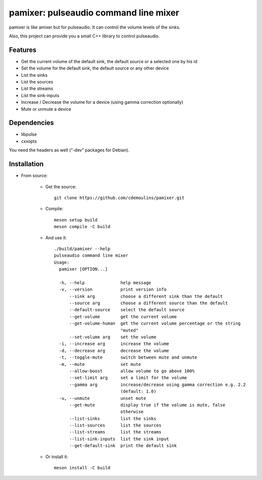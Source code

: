 ======================================
pamixer: pulseaudio command line mixer
======================================

pamixer is like amixer but for pulseaudio. It can control the volume levels of the sinks.

Also, this project can provide you a small C++ library to control pulseaudio.


Features
--------

* Get the current volume of the default sink, the default source or a selected one by his id
* Set the volume for the default sink, the default source or any other device
* List the sinks
* List the sources
* List the streams
* List the sink-inputs
* Increase / Decrease the volume for a device (using gamma correction optionally)
* Mute or unmute a device

Dependencies
------------

* libpulse
* cxxopts

You need the headers as well (“-dev” packages for Debian).

Installation
------------

* From source:

    * Get the source::

        git clone https://github.com/cdemoulins/pamixer.git

    * Compile::

        meson setup build
        meson compile -C build

    * And use it::

        ./build/pamixer --help
        pulseaudio command line mixer
        Usage:
          pamixer [OPTION...]

          -h, --help              help message
          -v, --version           print version info
              --sink arg          choose a different sink than the default
              --source arg        choose a different source than the default
              --default-source    select the default source
              --get-volume        get the current volume
              --get-volume-human  get the current volume percentage or the string
                                  "muted"
              --set-volume arg    set the volume
          -i, --increase arg      increase the volume
          -d, --decrease arg      decrease the volume
          -t, --toggle-mute       switch between mute and unmute
          -m, --mute              set mute
              --allow-boost       allow volume to go above 100%
              --set-limit arg     set a limit for the volume
              --gamma arg         increase/decrease using gamma correction e.g. 2.2
                                  (default: 1.0)
          -u, --unmute            unset mute
              --get-mute          display true if the volume is mute, false
                                  otherwise
              --list-sinks        list the sinks
              --list-sources      list the sources
              --list-streams      list the streams
              --list-sink-inputs  list the sink input 
              --get-default-sink  print the default sink

    * Or install it::

        meson install -C build

